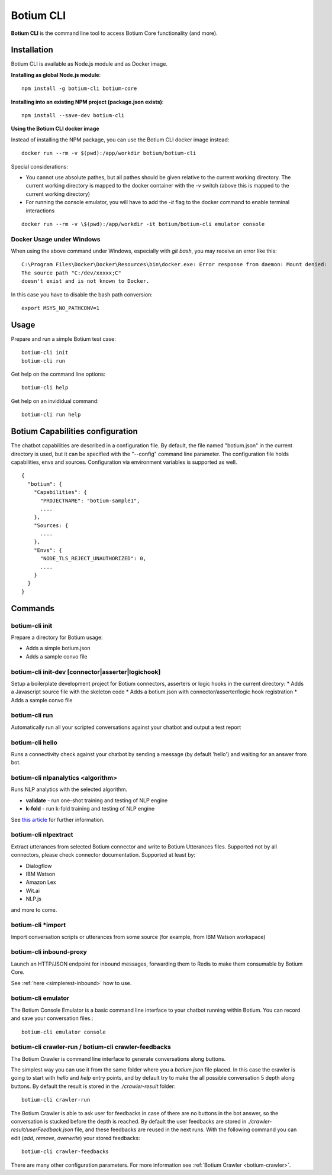 .. _botium-cli:

Botium CLI
==========

**Botium CLI** is the command line tool to access Botium Core functionality (and more).

Installation
------------

Botium CLI is available as Node.js module and as Docker image.

**Installing as global Node.js module**::

  npm install -g botium-cli botium-core

**Installing into an existing NPM project (package.json exists)**::

  npm install --save-dev botium-cli

**Using the Botium CLI docker image**

Instead of installing the NPM package, you can use the Botium CLI docker image instead::

  docker run --rm -v $(pwd):/app/workdir botium/botium-cli

Special considerations:

* You cannot use absolute pathes, but all pathes should be given relative to the current working directory. The current working directory is mapped to the docker container with the *-v* switch (above this is mapped to the current working directory)
* For running the console emulator, you will have to add the *-it* flag to the docker command to enable terminal interactions

::

  docker run --rm -v \$(pwd):/app/workdir -it botium/botium-cli emulator console

Docker Usage under Windows
~~~~~~~~~~~~~~~~~~~~~~~~~~

When using the above command under Windows, especially with *git bash*, you may receive an error like this::

  C:\Program Files\Docker\Docker\Resources\bin\docker.exe: Error response from daemon: Mount denied:
  The source path "C:/dev/xxxxx;C"
  doesn't exist and is not known to Docker.

In this case you have to disable the bash path conversion::

  export MSYS_NO_PATHCONV=1

Usage
-----

Prepare and run a simple Botium test case::

  botium-cli init
  botium-cli run

Get help on the command line options::

  botium-cli help

Get help on an invididual command::

  botium-cli run help

Botium Capabilities configuration
---------------------------------

The chatbot capabilities are described in a configuration file. By default, the file named "botium.json" in the current directory is used, but it can be specified with the "--config" command line parameter.
The configuration file holds capabilities, envs and sources. Configuration via environment variables is supported as well.

::

  {
    "botium": {
      "Capabilities": {
        "PROJECTNAME": "botium-sample1",
        ....
      },
      "Sources: {
        ....
      },
      "Envs": {
        "NODE_TLS_REJECT_UNAUTHORIZED": 0,
        ....
      }
    }
  }

Commands
--------

botium-cli init
~~~~~~~~~~~~~~~

Prepare a directory for Botium usage:

* Adds a simple botium.json
* Adds a sample convo file

botium-cli init-dev [connector|asserter|logichook]
~~~~~~~~~~~~~~~~~~~~~~~~~~~~~~~~~~~~~~~~~~~~~~~~~~

Setup a boilerplate development project for Botium connectors, asserters or logic hooks in the current directory:
* Adds a Javascript source file with the skeleton code
* Adds a botium.json with connector/asserter/logic hook registration
* Adds a sample convo file

botium-cli run
~~~~~~~~~~~~~~

Automatically run all your scripted conversations against your chatbot and output a test report

botium-cli hello
~~~~~~~~~~~~~~~~

Runs a connectivity check against your chatbot by sending a message (by default 'hello') 
and waiting for an answer from bot.

botium-cli nlpanalytics <algorithm>
~~~~~~~~~~~~~~~~~~~~~~~~~~~~~~~~~~~

Runs NLP analytics with the selected algorithm.

* **validate** - run one-shot training and testing of NLP engine
* **k-fold** - run k-fold training and testing of NLP engine

See `this article <https://chatbotslife.com/tutorial-benchmark-your-chatbot-on-watson-dialogflow-wit-ai-and-more-92885b4fbd48>`_ for further information.

botium-cli nlpextract
~~~~~~~~~~~~~~~~~~~~~

Extract utterances from selected Botium connector and write to Botium Utterances files. Supported not by all connectors, please check connector documentation. Supported at least by:

* Dialogflow
* IBM Watson
* Amazon Lex
* Wit.ai
* NLP.js

and more to come.

botium-cli \*import
~~~~~~~~~~~~~~~~~~~

Import conversation scripts or utterances from some source (for example, from IBM Watson workspace)

botium-cli inbound-proxy
~~~~~~~~~~~~~~~~~~~~~~~~

Launch an HTTP/JSON endpoint for inbound messages, forwarding them to Redis to make them consumable by Botium Core.

See :ref:`here <simplerest-inbound>` how to use.


botium-cli emulator
~~~~~~~~~~~~~~~~~~~

The Botium Console Emulator is a basic command line interface to your chatbot running within Botium. You can record and save your conversation files.::

  botium-cli emulator console

botium-cli crawler-run / botium-cli crawler-feedbacks
~~~~~~~~~~~~~~~~~~~~~~~~~~~~~~~~~~~~~~~~~~~~~~~~~~~~~

The Botium Crawler is command line interface to generate conversations along buttons.

The simplest way you can use it from the same folder where you a `botium.json` file placed. 
In this case the crawler is going to start with `hello` and `help` entry points, 
and by default try to make the all possible conversation 5 depth along buttons. 
By default the result is stored in the `./crawler-result` folder::

  botium-cli crawler-run

The Botium Crawler is able to ask user for feedbacks in case of there are no buttons in the bot answer, 
so the conversation is stucked before the depth is reached. 
By default the user feedbacks are stored in `./crawler-result/userFeedback.json` file, 
and these feedbacks are reused in the next runs. 
With the following command you can edit (`add`, `remove`, `overwrite`) your stored feedbacks::

  botium-cli crawler-feedbacks
 
There are many other configuration parameters. For more information see :ref:`Botium Crawler <botium-crawler>`.
